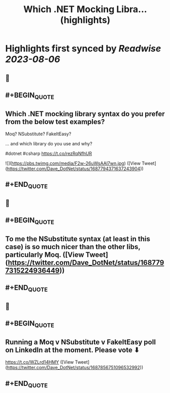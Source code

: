 :PROPERTIES:
:title: Which .NET Mocking Libra... (highlights)
:END:

:PROPERTIES:
:author: [[Dave_DotNet on Twitter]]
:full-title: "Which .NET Mocking Libra..."
:category: [[tweets]]
:url: https://twitter.com/Dave_DotNet/status/1687794371637243904
:END:

* Highlights first synced by [[Readwise]] [[2023-08-06]]
** 📌
** #+BEGIN_QUOTE
** Which .NET mocking library syntax do you prefer from the below test examples?

Moq?
NSubstitute?
FakeItEasy?

 ... and which library do you use and why?

#dotnet #csharp https://t.co/rezRqNfhUR 

![](https://pbs.twimg.com/media/F2w-26uWsAAl7wn.jpg)  ([View Tweet](https://twitter.com/Dave_DotNet/status/1687794371637243904))
** #+END_QUOTE
** 📌
** #+BEGIN_QUOTE
** To me the NSubstitute syntax (at least in this case) is so much nicer than the other libs, particularly Moq.  ([View Tweet](https://twitter.com/Dave_DotNet/status/1687797315224936449))
** #+END_QUOTE
** 📌
** #+BEGIN_QUOTE
** Running a Moq v NSubstitute v FakeItEasy poll on LinkedIn at the moment. Please vote  ⬇

https://t.co/WZLrd14HMY  ([View Tweet](https://twitter.com/Dave_DotNet/status/1687856751096532992))
** #+END_QUOTE